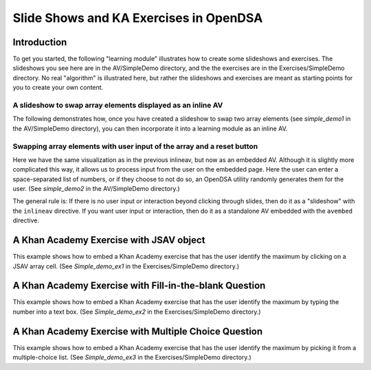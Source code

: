 .. This file is part of the OpenDSA eTextbook project. See
.. http://algoviz.org/OpenDSA for more details.
.. Copyright (c) 2012-13 by the OpenDSA Project Contributors, and
.. distributed under an MIT open source license.

.. avmetadata:: 
   :author: Tom Naps

=======================================
Slide Shows and KA Exercises in OpenDSA
=======================================

Introduction
------------

To get you started, the following "learning module" illustrates how to
create some slideshows and exercises.  The slideshows you see here are
in the AV/SimpleDemo directory, and the the exercises are in the
Exercises/SimpleDemo directory.  No real "algorithm" is illustrated
here, but rather the slideshows and exercises are meant as starting
points for you to create your own content.

A slideshow to swap array elements displayed as an inline AV
~~~~~~~~~~~~~~~~~~~~~~~~~~~~~~~~~~~~~~~~~~~~~~~~~~~~~~~~~~~~

The following demonstrates how, once you have created a slideshow to
swap two array elements (see *simple_demo1* in the AV/SimpleDemo
directory), you can then incorporate it into a learning module as an
inline AV.

.. inlineav:: simple_demo1 ss
   :long_name: Simple demo slideshow 1
   :links: 
   :scripts: AV/SimpleDemo/simple_demo1.js
   :output: show


Swapping array elements with user input of the array and a reset button
~~~~~~~~~~~~~~~~~~~~~~~~~~~~~~~~~~~~~~~~~~~~~~~~~~~~~~~~~~~~~~~~~~~~~~~

Here we have the same visualization as in the previous inlineav, but
now as an embedded AV.
Although it is slightly more complicated this way, it allows us to
process input from the user on the embedded page.
Here the user can enter a space-separated list of numbers, or if they
choose to not do so, an OpenDSA utility randomly generates them for
the user.
(See *simple_demo2* in the AV/SimpleDemo directory.)

.. avembed:: AV/SimpleDemo/simple_demo2.html ss

The general rule is: If there is no user input or interaction beyond
clicking through slides, then do it as a "slideshow" with the
``inlineav`` directive.
If you want user input or interaction, then do it as a standalone AV
embedded with the ``avembed`` directive.


A Khan Academy Exercise with JSAV object
----------------------------------------

This example shows how to embed a Khan Academy exercise that has the
user identify the maximum by clicking on a JSAV array cell.
(See *Simple_demo_ex1* in the Exercises/SimpleDemo directory.)

.. avembed:: Exercises/SimpleDemo/Simple_demo_ex1.html ka


A Khan Academy Exercise with Fill-in-the-blank Question
-------------------------------------------------------

This example shows how to embed a Khan Academy exercise that has the
user identify the maximum by typing the number into a text box.
(See *Simple_demo_ex2* in the Exercises/SimpleDemo directory.)

.. avembed:: Exercises/SimpleDemo/Simple_demo_ex2.html ka


A Khan Academy Exercise with Multiple Choice Question
-----------------------------------------------------

This example shows how to embed a Khan Academy exercise that has the
user identify the maximum by picking it from a multiple-choice list.
(See *Simple_demo_ex3* in the Exercises/SimpleDemo directory.)

.. avembed:: Exercises/SimpleDemo/Simple_demo_ex3.html ka
